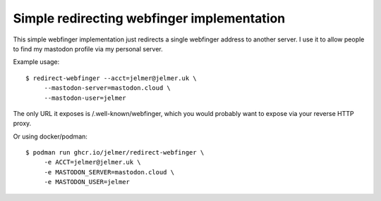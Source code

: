 Simple redirecting webfinger implementation
===========================================

This simple webfinger implementation just redirects
a single webfinger address to another server. I use it to
allow people to find my mastodon profile via my
personal server.

Example usage::

   $ redirect-webfinger --acct=jelmer@jelmer.uk \
        --mastodon-server=mastodon.cloud \
        --mastodon-user=jelmer

The only URL it exposes is /.well-known/webfinger, which
you would probably want to expose via your reverse HTTP proxy.

Or using docker/podman::

   $ podman run ghcr.io/jelmer/redirect-webfinger \
        -e ACCT=jelmer@jelmer.uk \
        -e MASTODON_SERVER=mastodon.cloud \
        -e MASTODON_USER=jelmer

